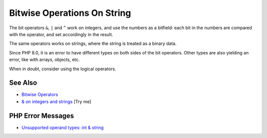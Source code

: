 .. _bitwise-operations-on-string:

Bitwise Operations On String
----------------------------

.. meta::
	:description:
		Bitwise Operations On String: The bit operators ``&``, ``|`` and ``^`` work on integers, and use the numbers as a bitfield: each bit in the numbers are compared with the operator, and set accordingly in the result.
	:twitter:card: summary_large_image
	:twitter:site: @exakat
	:twitter:title: Bitwise Operations On String
	:twitter:description: Bitwise Operations On String: The bit operators ``&``, ``|`` and ``^`` work on integers, and use the numbers as a bitfield: each bit in the numbers are compared with the operator, and set accordingly in the result
	:twitter:creator: @exakat
	:twitter:image:src: https://php-tips.readthedocs.io/en/latest/_images/bit_operation_on_string.png
	:og:image: https://php-tips.readthedocs.io/en/latest/_images/bit_operation_on_string.png
	:og:title: Bitwise Operations On String
	:og:type: article
	:og:description: The bit operators ``&``, ``|`` and ``^`` work on integers, and use the numbers as a bitfield: each bit in the numbers are compared with the operator, and set accordingly in the result
	:og:url: https://php-tips.readthedocs.io/en/latest/tips/bit_operation_on_string.html
	:og:locale: en

.. raw:: html

	<script type="application/ld+json">{"@context":"https:\/\/schema.org","@graph":[{"@type":"WebPage","@id":"https:\/\/php-tips.readthedocs.io\/en\/latest\/tips\/bit_operation_on_string.html","url":"https:\/\/php-tips.readthedocs.io\/en\/latest\/tips\/bit_operation_on_string.html","name":"Bitwise Operations On String","isPartOf":{"@id":"https:\/\/www.exakat.io\/"},"datePublished":"Mon, 16 Jun 2025 19:51:40 +0000","dateModified":"Mon, 16 Jun 2025 19:51:40 +0000","description":"The bit operators ``&``, ``|`` and ``^`` work on integers, and use the numbers as a bitfield: each bit in the numbers are compared with the operator, and set accordingly in the result","inLanguage":"en-US","potentialAction":[{"@type":"ReadAction","target":["https:\/\/php-tips.readthedocs.io\/en\/latest\/tips\/bit_operation_on_string.html"]}]},{"@type":"WebSite","@id":"https:\/\/www.exakat.io\/","url":"https:\/\/www.exakat.io\/","name":"Exakat","description":"Smart PHP static analysis","inLanguage":"en-US"}]}</script>

The bit operators ``&``, ``|`` and ``^`` work on integers, and use the numbers as a bitfield: each bit in the numbers are compared with the operator, and set accordingly in the result.

The same operators works on strings, where the string is treated as a binary data.

Since PHP 8.0, it is an error to have different types on both sides of the bit operators. Other types are also yielding an error, like with arrays, objects, etc.

When in doubt, consider using the logical operators.

.. image:: ../images/bit_operation_on_string.png

See Also
________

* `Bitwise Operators <https://www.php.net/manual/en/language.operators.bitwise.php>`_
* `& on integers and strings <https://3v4l.org/Kkepg>`_ [Try me]


PHP Error Messages
__________________

* `Unsupported operand types: int & string <https://php-errors.readthedocs.io/en/latest/messages/unsupported-operand-types%3A-%25s-%25s-%25s.html>`_


